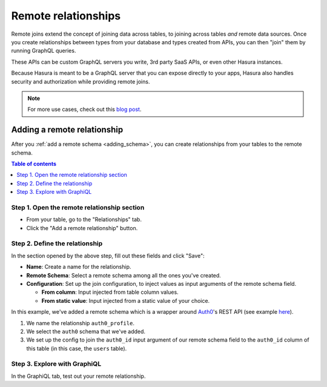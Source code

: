 .. meta::
   :description: Adding a remote schema relationship with Hasura
   :keywords: hasura, docs, remote relationship, remote join, remote schema, data federation

.. _add_remote_relationship:

Remote relationships
====================

Remote joins extend the concept of joining data across tables, to joining across tables *and* remote data sources. Once you create relationships between types from your database and types created from APIs, you can then "join" them by running GraphQL queries.

These APIs can be custom GraphQL servers you write, 3rd party SaaS APIs, or even other Hasura instances.

Because Hasura is meant to be a GraphQL server that you can expose directly to your apps, Hasura also handles security and authorization while providing remote joins.

.. note::
  For more use cases, check out this `blog post <https://hasura.io/blog/remote-joins-a-graphql-api-to-join-database-and-other-data-sources/>`__.


Adding a remote relationship
----------------------------

After you :ref:`add a remote schema <adding_schema>`, you can create relationships from your tables to the remote schema.

.. contents:: Table of contents
  :backlinks: none
  :depth: 1
  :local:

Step 1. Open the remote relationship section
^^^^^^^^^^^^^^^^^^^^^^^^^^^^^^^^^^^^^^^^^^^^

- From your table, go to the "Relationships" tab.
- Click the "Add a remote relationship" button.

.. thumbnail:: /img/graphql/manual/remote-joins/add.png
   :alt: Opening the remote relationship section

Step 2. Define the relationship
^^^^^^^^^^^^^^^^^^^^^^^^^^^^^^^^^^

In the section opened by the above step, fill out these fields and click "Save":

- **Name**: Create a name for the relationship.
- **Remote Schema**: Select a remote schema among all the ones you've created.
- **Configuration**: Set up the join configuration, to inject values as input arguments of the remote schema field.

  - **From column**: Input injected from table column values.
  - **From static value**: Input injected from a static value of your choice.

.. thumbnail:: /img/graphql/manual/remote-joins/define.png
   :alt: Defining the relationship
   :width: 800px

In this example, we've added a remote schema which is a wrapper around `Auth0 <https://auth0.com/>`__'s REST API (see example 
`here <https://github.com/tirumaraiselvan/auth0-graphql-server>`__).

1. We name the relationship ``auth0_profile``.
2. We select the ``auth0`` schema that we've added.
3. We set up the config to join the ``auth0_id`` input argument of our remote schema field to the ``auth0_id`` column of this table (in this case, the ``users`` table).


Step 3. Explore with GraphiQL
^^^^^^^^^^^^^^^^^^^^^^^^^^^^^

In the GraphiQL tab, test out your remote relationship.


.. graphiql::
  :view_only:
  :query:
    query {
      users {
        name
        auth0_profile {
          nickname
          email
          last_login
        }
      }
    }
  :response:
    {
      "data": {
        "users": [
          {
            "name": "Daenerys Targaryen",
            "auth0_profile": {
              "nickname": "Stormborn",
              "email": "mother.of.dragons@unburnt.com",
              "last_login": "2019-05-19T01:35:48.863Z"
            }
          }
        ]
      }
    }
